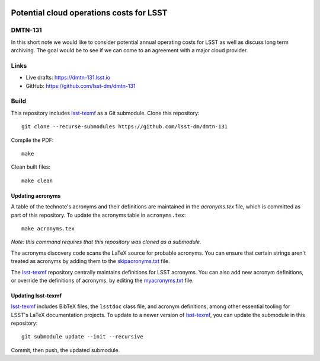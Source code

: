.. image:: https://img.shields.io/badge/dmtn--131-lsst.io-brightgreen.svg
   :target: https://dmtn-131.lsst.io
.. image:: https://travis-ci.com/lsst-dm/dmtn-131.svg
   :target: https://travis-ci.com/lsst-dm/dmtn-131

#########################################
Potential cloud operations costs for LSST
#########################################

DMTN-131
========

In this short note we would like to consider potential annual operating costs for LSST as well as discuss long term archiving. The goal would be to see if we can come to an agreement with a major cloud provider. 

Links
=====

- Live drafts: https://dmtn-131.lsst.io
- GitHub: https://github.com/lsst-dm/dmtn-131

Build
=====

This repository includes lsst-texmf_ as a Git submodule.
Clone this repository::

    git clone --recurse-submodules https://github.com/lsst-dm/dmtn-131

Compile the PDF::

    make

Clean built files::

    make clean

Updating acronyms
-----------------

A table of the technote's acronyms and their definitions are maintained in the `acronyms.tex` file, which is committed as part of this repository.
To update the acronyms table in ``acronyms.tex``::

    make acronyms.tex

*Note: this command requires that this repository was cloned as a submodule.*

The acronyms discovery code scans the LaTeX source for probable acronyms.
You can ensure that certain strings aren't treated as acronyms by adding them to the `skipacronyms.txt <./skipacronyms.txt>`_ file.

The lsst-texmf_ repository centrally maintains definitions for LSST acronyms.
You can also add new acronym definitions, or override the definitions of acronyms, by editing the `myacronyms.txt <./myacronyms.txt>`_ file.

Updating lsst-texmf
-------------------

`lsst-texmf`_ includes BibTeX files, the ``lsstdoc`` class file, and acronym definitions, among other essential tooling for LSST's LaTeX documentation projects.
To update to a newer version of `lsst-texmf`_, you can update the submodule in this repository::

   git submodule update --init --recursive

Commit, then push, the updated submodule.

.. _lsst-texmf: https://github.com/lsst/lsst-texmf
